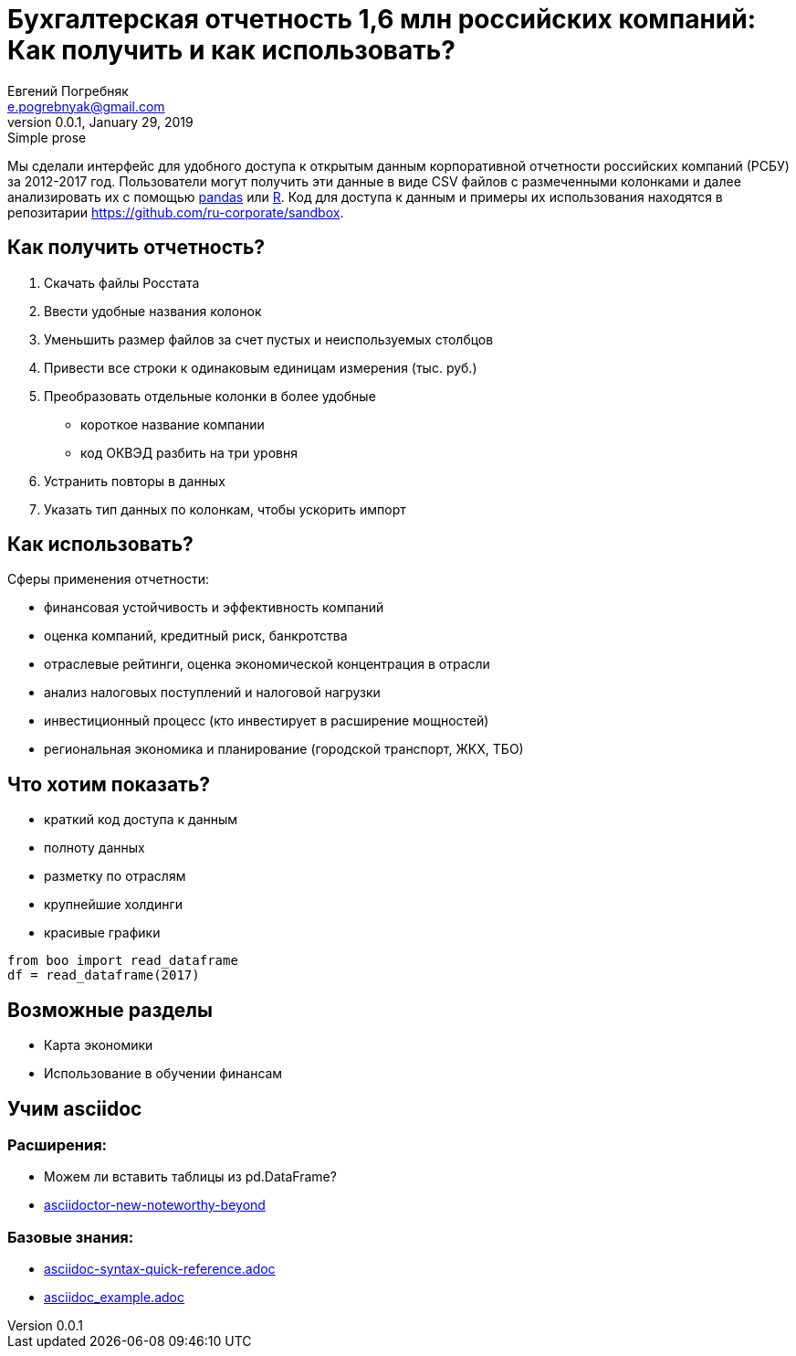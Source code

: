 = Бухгалтерская отчетность 1,6 млн российских компаний: Как получить и как использовать?
Евгений Погребняк <e.pogrebnyak@gmail.com>
v0.0.1, January 29, 2019: Simple prose
:source-highlighter: coderay

Мы сделали интерфейс для удобного доступа к открытым данным 
корпоративной отчетности российских компаний (РСБУ) за 2012-2017 год. 
Пользователи могут получить эти данные в виде CSV файлов с размеченными 
колонками и далее анализировать их с помощью https://pandas.pydata.org/[pandas] 
или https://www.r-project.org/[R]. Код для доступа к данным и примеры их использования находятся в репозитарии <https://github.com/ru-corporate/sandbox>.


== Как получить отчетность?

. Скачать файлы Росстата
. Ввести удобные названия колонок
. Уменьшить размер файлов за счет пустых и неиспользуемых столбцов
. Привести все строки к одинаковым единицам измерения (тыс. руб.)
. Преобразовать отдельные колонки в более удобные 
  * короткое название компании
  * код ОКВЭД разбить на три уровня
. Устранить повторы в данных 
. Указать тип данных по колонкам, чтобы ускорить импорт

== Как использовать?

Сферы применения отчетности:

- финансовая устойчивость и эффективность компаний
- оценка компаний, кредитный риск, банкротства
- отраслевые рейтинги, оценка экономической концентрация в отрасли
- анализ налоговых поступлений и налоговой нагрузки 
- инвестиционный процесс (кто инвестирует в расширение мощностей) 
- региональная экономика и планирование (городской транспорт, ЖКХ, TБО)

== Что хотим показать?

* краткий код доступа к данным 
* полноту данных
* разметку по отраслям
* крупнейшие холдинги
* красивые графики 

[source, python]
----
from boo import read_dataframe
df = read_dataframe(2017)
----

== Возможные разделы

* Карта экономики
* Использование в обучении финансам

== Учим asciidoc

=== Расширения:

* Можем ли вставить таблицы из pd.DataFrame?
* https://opendevise.github.io/presentation-asciidoctor-new-noteworthy-beyond/#23[
asciidoctor-new-noteworthy-beyond]

=== Базовые знания:

* https://raw.githubusercontent.com/asciidoctor/asciidoctor.org/master/docs/asciidoc-syntax-quick-reference.adoc[asciidoc-syntax-quick-reference.adoc]
* https://gist.githubusercontent.com/epogrebnyak/593873598a511f9a799bc2743db28b9e/raw/8561febaeef274173e8fbffd98f641be7dece87b/asciidoc_example.adoc[asciidoc_example.adoc]
